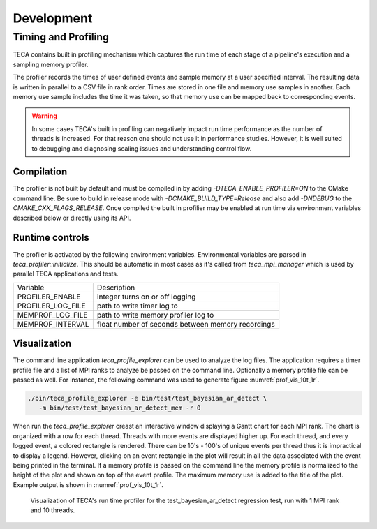 Development
===========

Timing and Profiling
--------------------
TECA contains built in profiling mechanism which captures the run time
of each stage of a pipeline's execution and a sampling memory profiler.

The profiler records the times of user defined events and sample memory
at a user specified interval. The resulting data is written in parallel to
a CSV file in rank order. Times are stored in one file and memory use samples
in another. Each memory use sample includes the time it was taken, so that
memory use can be mapped back to corresponding events.

.. warning::
   In some cases TECA's built in profiling can negatively impact run time
   performance as the number of threads is increased. For that reason one should
   not use it in performance studies. However, it is well suited to debugging and
   diagnosing scaling issues and understanding control flow.

Compilation
~~~~~~~~~~~
The profiler is not built by default and must be compiled in by adding
`-DTECA_ENABLE_PROFILER=ON` to the CMake command line. Be sure to build in
release mode with `-DCMAKE_BUILD_TYPE=Release` and  also add `-DNDEBUG` to the
`CMAKE_CXX_FLAGS_RELEASE`. Once compiled the built in profilier may be enabled
at run time via environment variables described below or directly using its
API.

Runtime controls
~~~~~~~~~~~~~~~~
The profiler is activated by the following environment variables. Environmental
variables are parsed in `teca_profiler::initialize`. This should be
automatic in most cases as it's called from `teca_mpi_manager` which is used
by parallel TECA applications and tests.

+---------------------+---------------------------------------------------+
| Variable            | Description                                       |
+---------------------+---------------------------------------------------+
| PROFILER_ENABLE     | integer turns on or off logging                   |
+---------------------+---------------------------------------------------+
| PROFILER_LOG_FILE   | path to write timer log to                        |
+---------------------+---------------------------------------------------+
| MEMPROF_LOG_FILE    | path to write memory profiler log to              |
+---------------------+---------------------------------------------------+
| MEMPROF_INTERVAL    | float number of seconds between memory recordings |
+---------------------+---------------------------------------------------+

Visualization
~~~~~~~~~~~~~
The command line application `teca_profile_explorer` can be used to analyze the
log files. The application requires a timer profile file and a list of MPI
ranks to analyze be passed on the command line. Optionally a memory profile
file can be passed as well. For instance, the following command was used to
generate figure :numref:`prof_vis_10t_1r`.

.. code-block:: bash

   ./bin/teca_profile_explorer -e bin/test/test_bayesian_ar_detect \
      -m bin/test/test_bayesian_ar_detect_mem -r 0

When run the `teca_profile_explorer` creast an  interactive window displaying a
Gantt chart for each MPI rank.  The chart is organized with a row for each
thread. Threads with more events are displayed higher up. For each thread, and
every logged event, a colored rectangle is rendered. There can be 10's - 100's
of unique events per thread thus it is impractical to display a legend.
However, clicking on an event rectangle in the plot will result in all the data
associated with the event being printed in the terminal. If a memory profile is
passed on the command line the memory profile is normalized to the height of
the plot and shown on top of the event profile. The maximum memory use is added
to the title of the plot. Example output is shown in :numref:`prof_vis_10t_1r`.

.. _prof_vis_10t_1r:

.. figure:: ./images/tpc_rank_profile_data_0.png
   :width: 100 %
   :height: 2.5 in

   Visualization of TECA's run time profiler for the test_bayesian_ar_detect
   regression test, run with 1 MPI rank and 10 threads.

